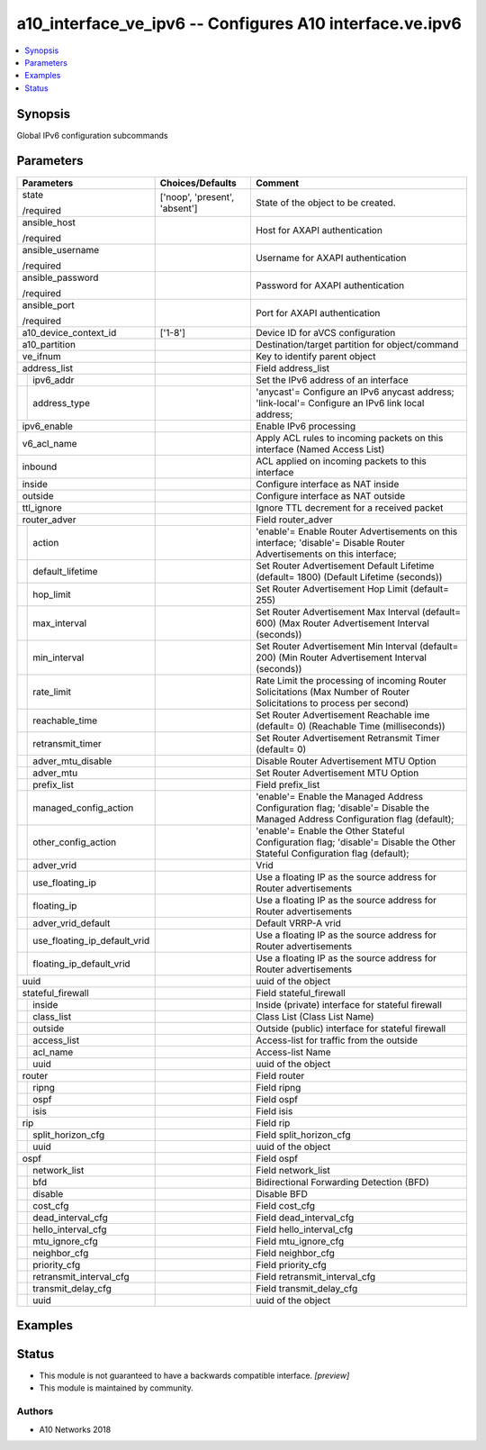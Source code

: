 .. _a10_interface_ve_ipv6_module:


a10_interface_ve_ipv6 -- Configures A10 interface.ve.ipv6
=========================================================

.. contents::
   :local:
   :depth: 1


Synopsis
--------

Global IPv6 configuration subcommands






Parameters
----------

+----------------------------------+-------------------------------+-------------------------------------------------------------------------------------------------------------------------------+
| Parameters                       | Choices/Defaults              | Comment                                                                                                                       |
|                                  |                               |                                                                                                                               |
|                                  |                               |                                                                                                                               |
+==================================+===============================+===============================================================================================================================+
| state                            | ['noop', 'present', 'absent'] | State of the object to be created.                                                                                            |
|                                  |                               |                                                                                                                               |
| /required                        |                               |                                                                                                                               |
+----------------------------------+-------------------------------+-------------------------------------------------------------------------------------------------------------------------------+
| ansible_host                     |                               | Host for AXAPI authentication                                                                                                 |
|                                  |                               |                                                                                                                               |
| /required                        |                               |                                                                                                                               |
+----------------------------------+-------------------------------+-------------------------------------------------------------------------------------------------------------------------------+
| ansible_username                 |                               | Username for AXAPI authentication                                                                                             |
|                                  |                               |                                                                                                                               |
| /required                        |                               |                                                                                                                               |
+----------------------------------+-------------------------------+-------------------------------------------------------------------------------------------------------------------------------+
| ansible_password                 |                               | Password for AXAPI authentication                                                                                             |
|                                  |                               |                                                                                                                               |
| /required                        |                               |                                                                                                                               |
+----------------------------------+-------------------------------+-------------------------------------------------------------------------------------------------------------------------------+
| ansible_port                     |                               | Port for AXAPI authentication                                                                                                 |
|                                  |                               |                                                                                                                               |
| /required                        |                               |                                                                                                                               |
+----------------------------------+-------------------------------+-------------------------------------------------------------------------------------------------------------------------------+
| a10_device_context_id            | ['1-8']                       | Device ID for aVCS configuration                                                                                              |
|                                  |                               |                                                                                                                               |
|                                  |                               |                                                                                                                               |
+----------------------------------+-------------------------------+-------------------------------------------------------------------------------------------------------------------------------+
| a10_partition                    |                               | Destination/target partition for object/command                                                                               |
|                                  |                               |                                                                                                                               |
|                                  |                               |                                                                                                                               |
+----------------------------------+-------------------------------+-------------------------------------------------------------------------------------------------------------------------------+
| ve_ifnum                         |                               | Key to identify parent object                                                                                                 |
|                                  |                               |                                                                                                                               |
|                                  |                               |                                                                                                                               |
+----------------------------------+-------------------------------+-------------------------------------------------------------------------------------------------------------------------------+
| address_list                     |                               | Field address_list                                                                                                            |
|                                  |                               |                                                                                                                               |
|                                  |                               |                                                                                                                               |
+---+------------------------------+-------------------------------+-------------------------------------------------------------------------------------------------------------------------------+
|   | ipv6_addr                    |                               | Set the IPv6 address of an interface                                                                                          |
|   |                              |                               |                                                                                                                               |
|   |                              |                               |                                                                                                                               |
+---+------------------------------+-------------------------------+-------------------------------------------------------------------------------------------------------------------------------+
|   | address_type                 |                               | 'anycast'= Configure an IPv6 anycast address; 'link-local'= Configure an IPv6 link local address;                             |
|   |                              |                               |                                                                                                                               |
|   |                              |                               |                                                                                                                               |
+---+------------------------------+-------------------------------+-------------------------------------------------------------------------------------------------------------------------------+
| ipv6_enable                      |                               | Enable IPv6 processing                                                                                                        |
|                                  |                               |                                                                                                                               |
|                                  |                               |                                                                                                                               |
+----------------------------------+-------------------------------+-------------------------------------------------------------------------------------------------------------------------------+
| v6_acl_name                      |                               | Apply ACL rules to incoming packets on this interface (Named Access List)                                                     |
|                                  |                               |                                                                                                                               |
|                                  |                               |                                                                                                                               |
+----------------------------------+-------------------------------+-------------------------------------------------------------------------------------------------------------------------------+
| inbound                          |                               | ACL applied on incoming packets to this interface                                                                             |
|                                  |                               |                                                                                                                               |
|                                  |                               |                                                                                                                               |
+----------------------------------+-------------------------------+-------------------------------------------------------------------------------------------------------------------------------+
| inside                           |                               | Configure interface as NAT inside                                                                                             |
|                                  |                               |                                                                                                                               |
|                                  |                               |                                                                                                                               |
+----------------------------------+-------------------------------+-------------------------------------------------------------------------------------------------------------------------------+
| outside                          |                               | Configure interface as NAT outside                                                                                            |
|                                  |                               |                                                                                                                               |
|                                  |                               |                                                                                                                               |
+----------------------------------+-------------------------------+-------------------------------------------------------------------------------------------------------------------------------+
| ttl_ignore                       |                               | Ignore TTL decrement for a received packet                                                                                    |
|                                  |                               |                                                                                                                               |
|                                  |                               |                                                                                                                               |
+----------------------------------+-------------------------------+-------------------------------------------------------------------------------------------------------------------------------+
| router_adver                     |                               | Field router_adver                                                                                                            |
|                                  |                               |                                                                                                                               |
|                                  |                               |                                                                                                                               |
+---+------------------------------+-------------------------------+-------------------------------------------------------------------------------------------------------------------------------+
|   | action                       |                               | 'enable'= Enable Router Advertisements on this interface; 'disable'= Disable Router Advertisements on this interface;         |
|   |                              |                               |                                                                                                                               |
|   |                              |                               |                                                                                                                               |
+---+------------------------------+-------------------------------+-------------------------------------------------------------------------------------------------------------------------------+
|   | default_lifetime             |                               | Set Router Advertisement Default Lifetime (default= 1800) (Default Lifetime (seconds))                                        |
|   |                              |                               |                                                                                                                               |
|   |                              |                               |                                                                                                                               |
+---+------------------------------+-------------------------------+-------------------------------------------------------------------------------------------------------------------------------+
|   | hop_limit                    |                               | Set Router Advertisement Hop Limit (default= 255)                                                                             |
|   |                              |                               |                                                                                                                               |
|   |                              |                               |                                                                                                                               |
+---+------------------------------+-------------------------------+-------------------------------------------------------------------------------------------------------------------------------+
|   | max_interval                 |                               | Set Router Advertisement Max Interval (default= 600) (Max Router Advertisement Interval (seconds))                            |
|   |                              |                               |                                                                                                                               |
|   |                              |                               |                                                                                                                               |
+---+------------------------------+-------------------------------+-------------------------------------------------------------------------------------------------------------------------------+
|   | min_interval                 |                               | Set Router Advertisement Min Interval (default= 200) (Min Router Advertisement Interval (seconds))                            |
|   |                              |                               |                                                                                                                               |
|   |                              |                               |                                                                                                                               |
+---+------------------------------+-------------------------------+-------------------------------------------------------------------------------------------------------------------------------+
|   | rate_limit                   |                               | Rate Limit the processing of incoming Router Solicitations (Max Number of Router Solicitations to process per second)         |
|   |                              |                               |                                                                                                                               |
|   |                              |                               |                                                                                                                               |
+---+------------------------------+-------------------------------+-------------------------------------------------------------------------------------------------------------------------------+
|   | reachable_time               |                               | Set Router Advertisement Reachable ime (default= 0) (Reachable Time (milliseconds))                                           |
|   |                              |                               |                                                                                                                               |
|   |                              |                               |                                                                                                                               |
+---+------------------------------+-------------------------------+-------------------------------------------------------------------------------------------------------------------------------+
|   | retransmit_timer             |                               | Set Router Advertisement Retransmit Timer (default= 0)                                                                        |
|   |                              |                               |                                                                                                                               |
|   |                              |                               |                                                                                                                               |
+---+------------------------------+-------------------------------+-------------------------------------------------------------------------------------------------------------------------------+
|   | adver_mtu_disable            |                               | Disable Router Advertisement MTU Option                                                                                       |
|   |                              |                               |                                                                                                                               |
|   |                              |                               |                                                                                                                               |
+---+------------------------------+-------------------------------+-------------------------------------------------------------------------------------------------------------------------------+
|   | adver_mtu                    |                               | Set Router Advertisement MTU Option                                                                                           |
|   |                              |                               |                                                                                                                               |
|   |                              |                               |                                                                                                                               |
+---+------------------------------+-------------------------------+-------------------------------------------------------------------------------------------------------------------------------+
|   | prefix_list                  |                               | Field prefix_list                                                                                                             |
|   |                              |                               |                                                                                                                               |
|   |                              |                               |                                                                                                                               |
+---+------------------------------+-------------------------------+-------------------------------------------------------------------------------------------------------------------------------+
|   | managed_config_action        |                               | 'enable'= Enable the Managed Address Configuration flag; 'disable'= Disable the Managed Address Configuration flag (default); |
|   |                              |                               |                                                                                                                               |
|   |                              |                               |                                                                                                                               |
+---+------------------------------+-------------------------------+-------------------------------------------------------------------------------------------------------------------------------+
|   | other_config_action          |                               | 'enable'= Enable the Other Stateful Configuration flag; 'disable'= Disable the Other Stateful Configuration flag (default);   |
|   |                              |                               |                                                                                                                               |
|   |                              |                               |                                                                                                                               |
+---+------------------------------+-------------------------------+-------------------------------------------------------------------------------------------------------------------------------+
|   | adver_vrid                   |                               | Vrid                                                                                                                          |
|   |                              |                               |                                                                                                                               |
|   |                              |                               |                                                                                                                               |
+---+------------------------------+-------------------------------+-------------------------------------------------------------------------------------------------------------------------------+
|   | use_floating_ip              |                               | Use a floating IP as the source address for Router advertisements                                                             |
|   |                              |                               |                                                                                                                               |
|   |                              |                               |                                                                                                                               |
+---+------------------------------+-------------------------------+-------------------------------------------------------------------------------------------------------------------------------+
|   | floating_ip                  |                               | Use a floating IP as the source address for Router advertisements                                                             |
|   |                              |                               |                                                                                                                               |
|   |                              |                               |                                                                                                                               |
+---+------------------------------+-------------------------------+-------------------------------------------------------------------------------------------------------------------------------+
|   | adver_vrid_default           |                               | Default VRRP-A vrid                                                                                                           |
|   |                              |                               |                                                                                                                               |
|   |                              |                               |                                                                                                                               |
+---+------------------------------+-------------------------------+-------------------------------------------------------------------------------------------------------------------------------+
|   | use_floating_ip_default_vrid |                               | Use a floating IP as the source address for Router advertisements                                                             |
|   |                              |                               |                                                                                                                               |
|   |                              |                               |                                                                                                                               |
+---+------------------------------+-------------------------------+-------------------------------------------------------------------------------------------------------------------------------+
|   | floating_ip_default_vrid     |                               | Use a floating IP as the source address for Router advertisements                                                             |
|   |                              |                               |                                                                                                                               |
|   |                              |                               |                                                                                                                               |
+---+------------------------------+-------------------------------+-------------------------------------------------------------------------------------------------------------------------------+
| uuid                             |                               | uuid of the object                                                                                                            |
|                                  |                               |                                                                                                                               |
|                                  |                               |                                                                                                                               |
+----------------------------------+-------------------------------+-------------------------------------------------------------------------------------------------------------------------------+
| stateful_firewall                |                               | Field stateful_firewall                                                                                                       |
|                                  |                               |                                                                                                                               |
|                                  |                               |                                                                                                                               |
+---+------------------------------+-------------------------------+-------------------------------------------------------------------------------------------------------------------------------+
|   | inside                       |                               | Inside (private) interface for stateful firewall                                                                              |
|   |                              |                               |                                                                                                                               |
|   |                              |                               |                                                                                                                               |
+---+------------------------------+-------------------------------+-------------------------------------------------------------------------------------------------------------------------------+
|   | class_list                   |                               | Class List (Class List Name)                                                                                                  |
|   |                              |                               |                                                                                                                               |
|   |                              |                               |                                                                                                                               |
+---+------------------------------+-------------------------------+-------------------------------------------------------------------------------------------------------------------------------+
|   | outside                      |                               | Outside (public) interface for stateful firewall                                                                              |
|   |                              |                               |                                                                                                                               |
|   |                              |                               |                                                                                                                               |
+---+------------------------------+-------------------------------+-------------------------------------------------------------------------------------------------------------------------------+
|   | access_list                  |                               | Access-list for traffic from the outside                                                                                      |
|   |                              |                               |                                                                                                                               |
|   |                              |                               |                                                                                                                               |
+---+------------------------------+-------------------------------+-------------------------------------------------------------------------------------------------------------------------------+
|   | acl_name                     |                               | Access-list Name                                                                                                              |
|   |                              |                               |                                                                                                                               |
|   |                              |                               |                                                                                                                               |
+---+------------------------------+-------------------------------+-------------------------------------------------------------------------------------------------------------------------------+
|   | uuid                         |                               | uuid of the object                                                                                                            |
|   |                              |                               |                                                                                                                               |
|   |                              |                               |                                                                                                                               |
+---+------------------------------+-------------------------------+-------------------------------------------------------------------------------------------------------------------------------+
| router                           |                               | Field router                                                                                                                  |
|                                  |                               |                                                                                                                               |
|                                  |                               |                                                                                                                               |
+---+------------------------------+-------------------------------+-------------------------------------------------------------------------------------------------------------------------------+
|   | ripng                        |                               | Field ripng                                                                                                                   |
|   |                              |                               |                                                                                                                               |
|   |                              |                               |                                                                                                                               |
+---+------------------------------+-------------------------------+-------------------------------------------------------------------------------------------------------------------------------+
|   | ospf                         |                               | Field ospf                                                                                                                    |
|   |                              |                               |                                                                                                                               |
|   |                              |                               |                                                                                                                               |
+---+------------------------------+-------------------------------+-------------------------------------------------------------------------------------------------------------------------------+
|   | isis                         |                               | Field isis                                                                                                                    |
|   |                              |                               |                                                                                                                               |
|   |                              |                               |                                                                                                                               |
+---+------------------------------+-------------------------------+-------------------------------------------------------------------------------------------------------------------------------+
| rip                              |                               | Field rip                                                                                                                     |
|                                  |                               |                                                                                                                               |
|                                  |                               |                                                                                                                               |
+---+------------------------------+-------------------------------+-------------------------------------------------------------------------------------------------------------------------------+
|   | split_horizon_cfg            |                               | Field split_horizon_cfg                                                                                                       |
|   |                              |                               |                                                                                                                               |
|   |                              |                               |                                                                                                                               |
+---+------------------------------+-------------------------------+-------------------------------------------------------------------------------------------------------------------------------+
|   | uuid                         |                               | uuid of the object                                                                                                            |
|   |                              |                               |                                                                                                                               |
|   |                              |                               |                                                                                                                               |
+---+------------------------------+-------------------------------+-------------------------------------------------------------------------------------------------------------------------------+
| ospf                             |                               | Field ospf                                                                                                                    |
|                                  |                               |                                                                                                                               |
|                                  |                               |                                                                                                                               |
+---+------------------------------+-------------------------------+-------------------------------------------------------------------------------------------------------------------------------+
|   | network_list                 |                               | Field network_list                                                                                                            |
|   |                              |                               |                                                                                                                               |
|   |                              |                               |                                                                                                                               |
+---+------------------------------+-------------------------------+-------------------------------------------------------------------------------------------------------------------------------+
|   | bfd                          |                               | Bidirectional Forwarding Detection (BFD)                                                                                      |
|   |                              |                               |                                                                                                                               |
|   |                              |                               |                                                                                                                               |
+---+------------------------------+-------------------------------+-------------------------------------------------------------------------------------------------------------------------------+
|   | disable                      |                               | Disable BFD                                                                                                                   |
|   |                              |                               |                                                                                                                               |
|   |                              |                               |                                                                                                                               |
+---+------------------------------+-------------------------------+-------------------------------------------------------------------------------------------------------------------------------+
|   | cost_cfg                     |                               | Field cost_cfg                                                                                                                |
|   |                              |                               |                                                                                                                               |
|   |                              |                               |                                                                                                                               |
+---+------------------------------+-------------------------------+-------------------------------------------------------------------------------------------------------------------------------+
|   | dead_interval_cfg            |                               | Field dead_interval_cfg                                                                                                       |
|   |                              |                               |                                                                                                                               |
|   |                              |                               |                                                                                                                               |
+---+------------------------------+-------------------------------+-------------------------------------------------------------------------------------------------------------------------------+
|   | hello_interval_cfg           |                               | Field hello_interval_cfg                                                                                                      |
|   |                              |                               |                                                                                                                               |
|   |                              |                               |                                                                                                                               |
+---+------------------------------+-------------------------------+-------------------------------------------------------------------------------------------------------------------------------+
|   | mtu_ignore_cfg               |                               | Field mtu_ignore_cfg                                                                                                          |
|   |                              |                               |                                                                                                                               |
|   |                              |                               |                                                                                                                               |
+---+------------------------------+-------------------------------+-------------------------------------------------------------------------------------------------------------------------------+
|   | neighbor_cfg                 |                               | Field neighbor_cfg                                                                                                            |
|   |                              |                               |                                                                                                                               |
|   |                              |                               |                                                                                                                               |
+---+------------------------------+-------------------------------+-------------------------------------------------------------------------------------------------------------------------------+
|   | priority_cfg                 |                               | Field priority_cfg                                                                                                            |
|   |                              |                               |                                                                                                                               |
|   |                              |                               |                                                                                                                               |
+---+------------------------------+-------------------------------+-------------------------------------------------------------------------------------------------------------------------------+
|   | retransmit_interval_cfg      |                               | Field retransmit_interval_cfg                                                                                                 |
|   |                              |                               |                                                                                                                               |
|   |                              |                               |                                                                                                                               |
+---+------------------------------+-------------------------------+-------------------------------------------------------------------------------------------------------------------------------+
|   | transmit_delay_cfg           |                               | Field transmit_delay_cfg                                                                                                      |
|   |                              |                               |                                                                                                                               |
|   |                              |                               |                                                                                                                               |
+---+------------------------------+-------------------------------+-------------------------------------------------------------------------------------------------------------------------------+
|   | uuid                         |                               | uuid of the object                                                                                                            |
|   |                              |                               |                                                                                                                               |
|   |                              |                               |                                                                                                                               |
+---+------------------------------+-------------------------------+-------------------------------------------------------------------------------------------------------------------------------+







Examples
--------

.. code-block:: yaml+jinja

    





Status
------




- This module is not guaranteed to have a backwards compatible interface. *[preview]*


- This module is maintained by community.



Authors
~~~~~~~

- A10 Networks 2018

